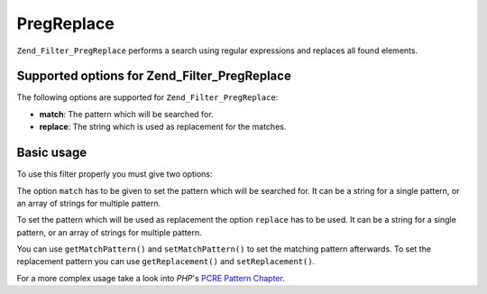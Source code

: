 .. _zend.filter.set.pregreplace:

PregReplace
===========

``Zend_Filter_PregReplace`` performs a search using regular expressions and replaces all found elements.

.. _zend.filter.set.pregreplace.options:

Supported options for Zend_Filter_PregReplace
---------------------------------------------

The following options are supported for ``Zend_Filter_PregReplace``:

- **match**: The pattern which will be searched for.

- **replace**: The string which is used as replacement for the matches.

.. _zend.filter.set.pregreplace.basic:

Basic usage
-----------

To use this filter properly you must give two options:

The option ``match`` has to be given to set the pattern which will be searched for. It can be a string for a single pattern, or an array of strings for multiple pattern.

To set the pattern which will be used as replacement the option ``replace`` has to be used. It can be a string for a single pattern, or an array of strings for multiple pattern.

.. code-block:: php
   :linenos:

   $filter = new Zend_Filter_PregReplace(array(
       'match'   => '/bob/',
       'replace' => 'john',
   ));
   $input  = 'Hy bob!";

   $filter->filter($input);
   // returns 'Hy john!'

You can use ``getMatchPattern()`` and ``setMatchPattern()`` to set the matching pattern afterwards. To set the replacement pattern you can use ``getReplacement()`` and ``setReplacement()``.

.. code-block:: php
   :linenos:

   $filter = new Zend_Filter_PregReplace();
   $filter->setMatchPattern(array('bob', 'Hy'))
         ->setReplacement(array('john', 'Bye'));
   $input  = 'Hy bob!";

   $filter->filter($input);
   // returns 'Bye john!'

For a more complex usage take a look into *PHP*'s `PCRE Pattern Chapter`_.



.. _`PCRE Pattern Chapter`: http://www.php.net/manual/en/reference.pcre.pattern.modifiers.php
